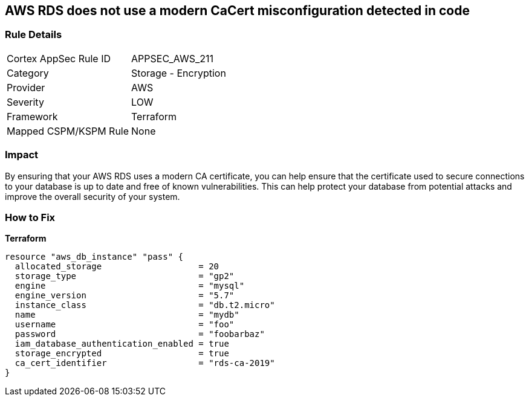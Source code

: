== AWS RDS does not use a modern CaCert misconfiguration detected in code


=== Rule Details

[cols="1,2"]
|===
|Cortex AppSec Rule ID |APPSEC_AWS_211
|Category |Storage - Encryption
|Provider |AWS
|Severity |LOW
|Framework |Terraform
|Mapped CSPM/KSPM Rule |None
|===


=== Impact
By ensuring that your AWS RDS uses a modern CA certificate, you can help ensure that the certificate used to secure connections to your database is up to date and free of known vulnerabilities.
This can help protect your database from potential attacks and improve the overall security of your system.

=== How to Fix


*Terraform* 




[source,go]
----
resource "aws_db_instance" "pass" {
  allocated_storage                   = 20
  storage_type                        = "gp2"
  engine                              = "mysql"
  engine_version                      = "5.7"
  instance_class                      = "db.t2.micro"
  name                                = "mydb"
  username                            = "foo"
  password                            = "foobarbaz"
  iam_database_authentication_enabled = true
  storage_encrypted                   = true
  ca_cert_identifier                  = "rds-ca-2019"
}
----
